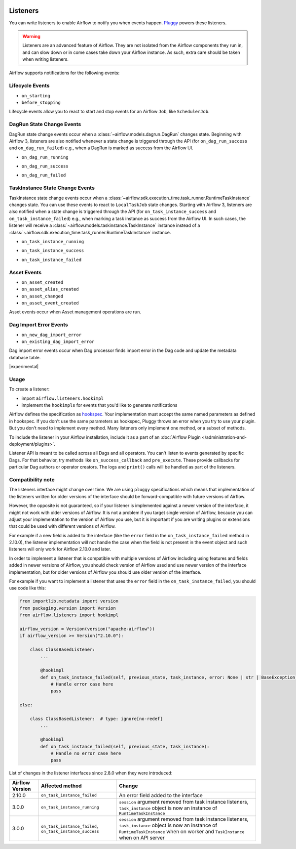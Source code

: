  .. Licensed to the Apache Software Foundation (ASF) under one
    or more contributor license agreements.  See the NOTICE file
    distributed with this work for additional information
    regarding copyright ownership.  The ASF licenses this file
    to you under the Apache License, Version 2.0 (the
    "License"); you may not use this file except in compliance
    with the License.  You may obtain a copy of the License at

 ..   http://www.apache.org/licenses/LICENSE-2.0

 .. Unless required by applicable law or agreed to in writing,
    software distributed under the License is distributed on an
    "AS IS" BASIS, WITHOUT WARRANTIES OR CONDITIONS OF ANY
    KIND, either express or implied.  See the License for the
    specific language governing permissions and limitations
    under the License.

Listeners
=========

You can write listeners to enable Airflow to notify you when events happen.
`Pluggy <https://pluggy.readthedocs.io/en/stable/>`__ powers these listeners.

.. warning::

    Listeners are an advanced feature of Airflow. They are not isolated from the Airflow components they run in, and
    can slow down or in come cases take down your Airflow instance. As such, extra care should be taken when writing listeners.

Airflow supports notifications for the following events:

Lifecycle Events
----------------

- ``on_starting``
- ``before_stopping``

Lifecycle events allow you to react to start and stop events for an Airflow ``Job``, like  ``SchedulerJob``.

DagRun State Change Events
--------------------------

DagRun state change events occur when a :class:`~airflow.models.dagrun.DagRun` changes state.
Beginning with Airflow 3, listeners are also notified whenever a state change is triggered through the API
(for ``on_dag_run_success`` and ``on_dag_run_failed``) e.g., when a DagRun is marked as success from the Airflow UI.

- ``on_dag_run_running``

.. exampleinclude:: /../src/airflow/example_dags/plugins/event_listener.py
    :language: python
    :start-after: [START howto_listen_dagrun_running_task]
    :end-before: [END howto_listen_dagrun_running_task]

- ``on_dag_run_success``

.. exampleinclude:: /../src/airflow/example_dags/plugins/event_listener.py
    :language: python
    :start-after: [START howto_listen_dagrun_success_task]
    :end-before: [END howto_listen_dagrun_success_task]

- ``on_dag_run_failed``

.. exampleinclude:: /../src/airflow/example_dags/plugins/event_listener.py
    :language: python
    :start-after: [START howto_listen_dagrun_failure_task]
    :end-before: [END howto_listen_dagrun_failure_task]


TaskInstance State Change Events
--------------------------------

TaskInstance state change events occur when a :class:`~airflow.sdk.execution_time.task_runner.RuntimeTaskInstance` changes state.
You can use these events to react to ``LocalTaskJob`` state changes.
Starting with Airflow 3, listeners are also notified when a state change is triggered through the API
(for ``on_task_instance_success`` and ``on_task_instance_failed``) e.g., when marking a task instance as success from the Airflow UI.
In such cases, the listener will receive a :class:`~airflow.models.taskinstance.TaskInstance` instance instead
of a :class:`~airflow.sdk.execution_time.task_runner.RuntimeTaskInstance` instance.

- ``on_task_instance_running``

.. exampleinclude:: /../src/airflow/example_dags/plugins/event_listener.py
    :language: python
    :start-after: [START howto_listen_ti_running_task]
    :end-before: [END howto_listen_ti_running_task]

- ``on_task_instance_success``

.. exampleinclude:: /../src/airflow/example_dags/plugins/event_listener.py
    :language: python
    :start-after: [START howto_listen_ti_success_task]
    :end-before: [END howto_listen_ti_success_task]

- ``on_task_instance_failed``

.. exampleinclude:: /../src/airflow/example_dags/plugins/event_listener.py
    :language: python
    :start-after: [START howto_listen_ti_failure_task]
    :end-before: [END howto_listen_ti_failure_task]


Asset Events
--------------

- ``on_asset_created``
- ``on_asset_alias_created``
- ``on_asset_changed``
- ``on_asset_event_created``

Asset events occur when Asset management operations are run.


Dag Import Error Events
-----------------------

- ``on_new_dag_import_error``
- ``on_existing_dag_import_error``

Dag import error events occur when Dag processor finds import error in the Dag code and update the metadata database table.


|experimental|


Usage
-----

To create a listener:

- import ``airflow.listeners.hookimpl``
- implement the ``hookimpls`` for events that you'd like to generate notifications

Airflow defines the specification as `hookspec <https://github.com/apache/airflow/tree/main/airflow-core/src/airflow/listeners/spec>`__. Your implementation must accept the same named parameters as defined in hookspec. If you don't use the same parameters as hookspec, Pluggy throws an error when you try to use your plugin. But you don't need to implement every method. Many listeners only implement one method, or a subset of methods.

To include the listener in your Airflow installation, include it as a part of an :doc:`Airflow Plugin </administration-and-deployment/plugins>`.

Listener API is meant to be called across all Dags and all operators. You can't listen to events generated by specific Dags. For that behavior, try methods like ``on_success_callback`` and ``pre_execute``. These provide callbacks for particular Dag authors or operator creators. The logs and ``print()`` calls will be handled as part of the listeners.


Compatibility note
------------------

The listeners interface might change over time. We are using ``pluggy`` specifications which
means that implementation of the listeners written for older versions of the interface should be
forward-compatible with future versions of Airflow.

However, the opposite is not guaranteed, so if your listener is implemented against a newer version of the
interface, it might not work with older versions of Airflow. It is not a problem if you target single version
of Airflow, because you can adjust your implementation to the version of Airflow you use, but it is important
if you are writing plugins or extensions that could be used with different versions of Airflow.

For example if a new field is added to the interface (like the ``error`` field in the
``on_task_instance_failed`` method in 2.10.0), the listener implementation will not handle the case when
the field is not present in the event object and such listeners will only work for Airflow 2.10.0 and later.

In order to implement a listener that is compatible with multiple versions of Airflow including using features
and fields added in newer versions of Airflow, you should check version of Airflow used and use newer version
of the interface implementation, but for older versions of Airflow you should use older version of the
interface.

For example if you want to implement a listener that uses the ``error`` field in the
``on_task_instance_failed``, you should use code like this:

.. code-block:: python

    from importlib.metadata import version
    from packaging.version import Version
    from airflow.listeners import hookimpl

    airflow_version = Version(version("apache-airflow"))
    if airflow_version >= Version("2.10.0"):

        class ClassBasedListener:
            ...

            @hookimpl
            def on_task_instance_failed(self, previous_state, task_instance, error: None | str | BaseException):
                # Handle error case here
                pass

    else:

        class ClassBasedListener:  # type: ignore[no-redef]
            ...

            @hookimpl
            def on_task_instance_failed(self, previous_state, task_instance):
                # Handle no error case here
                pass

List of changes in the listener interfaces since 2.8.0 when they were introduced:


+-----------------+--------------------------------------------+-------------------------------------------------------------------------------------------------------------------------------+
| Airflow Version | Affected method                            | Change                                                                                                                        |
+=================+============================================+===============================================================================================================================+
| 2.10.0          | ``on_task_instance_failed``                | An error field added to the interface                                                                                         |
+-----------------+--------------------------------------------+-------------------------------------------------------------------------------------------------------------------------------+
| 3.0.0           | ``on_task_instance_running``               | ``session`` argument removed from task instance listeners,                                                                    |
|                 |                                            | ``task_instance`` object is now an instance of ``RuntimeTaskInstance``                                                        |
+-----------------+--------------------------------------------+-------------------------------------------------------------------------------------------------------------------------------+
| 3.0.0           | ``on_task_instance_failed``,               | ``session`` argument removed from task instance listeners,                                                                    |
|                 | ``on_task_instance_success``               | ``task_instance`` object is now an instance of ``RuntimeTaskInstance`` when on worker and ``TaskInstance`` when on API server |
+-----------------+--------------------------------------------+-------------------------------------------------------------------------------------------------------------------------------+
